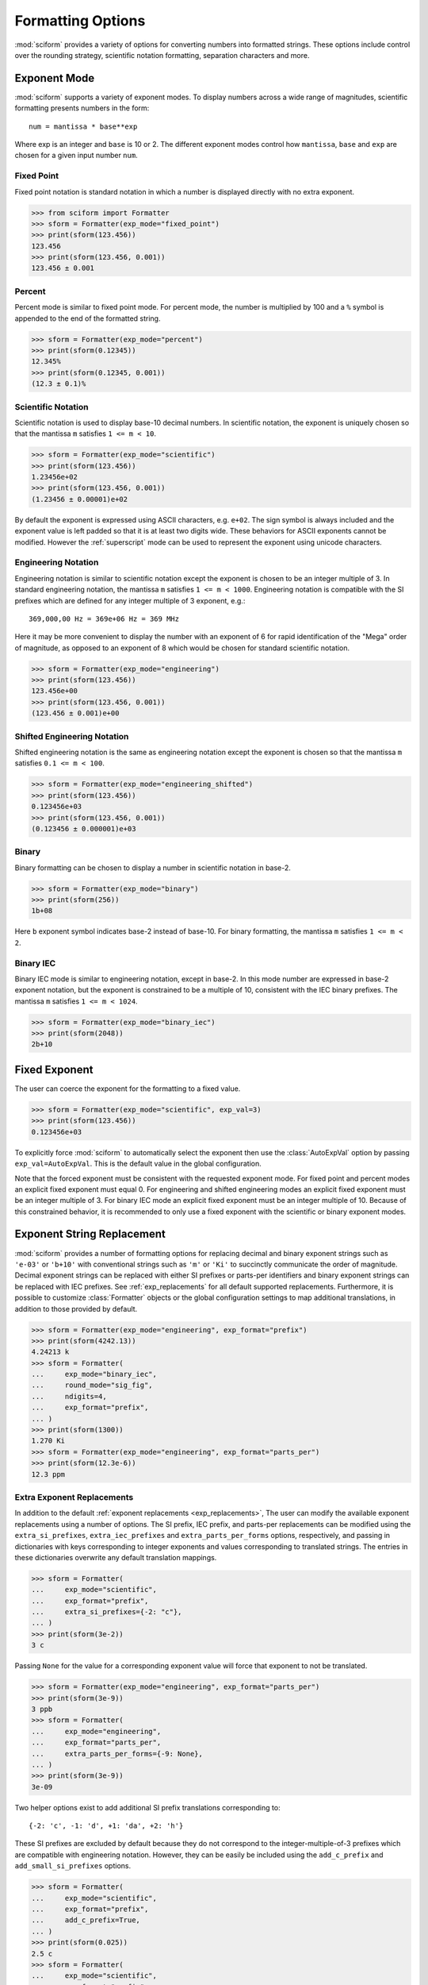 .. _formatting_options:

##################
Formatting Options
##################

.. module:: sciform
   :noindex:

:mod:`sciform` provides a variety of options for converting numbers into
formatted strings.
These options include control over the rounding strategy, scientific
notation formatting, separation characters and more.

.. _exp_mode:

Exponent Mode
=============

:mod:`sciform` supports a variety of exponent modes.
To display numbers across a wide range of magnitudes, scientific
formatting presents numbers in the form::

   num = mantissa * base**exp

Where exp is an integer and ``base`` is 10 or 2.
The different exponent modes control how ``mantissa``, ``base`` and
``exp`` are chosen for a given input number ``num``.

.. _fixed_point:

Fixed Point
-----------

Fixed point notation is standard notation in which a number is displayed
directly with no extra exponent.

>>> from sciform import Formatter
>>> sform = Formatter(exp_mode="fixed_point")
>>> print(sform(123.456))
123.456
>>> print(sform(123.456, 0.001))
123.456 ± 0.001

.. _percent_mode:

Percent
-------

Percent mode is similar to fixed point mode.
For percent mode, the number is multiplied by 100 and a ``%`` symbol is
appended to the end of the formatted string.

>>> sform = Formatter(exp_mode="percent")
>>> print(sform(0.12345))
12.345%
>>> print(sform(0.12345, 0.001))
(12.3 ± 0.1)%

.. _scientific:

Scientific Notation
-------------------

Scientific notation is used to display base-10 decimal numbers.
In scientific notation, the exponent is uniquely chosen so that the
mantissa ``m`` satisfies ``1 <= m < 10``.

>>> sform = Formatter(exp_mode="scientific")
>>> print(sform(123.456))
1.23456e+02
>>> print(sform(123.456, 0.001))
(1.23456 ± 0.00001)e+02

By default the exponent is expressed using ASCII characters, e.g.
``e+02``.
The sign symbol is always included and the exponent value is left padded
so that it is at least two digits wide.
These behaviors for ASCII exponents cannot be modified.
However the :ref:`superscript` mode can be used to represent the
exponent using unicode characters.

.. _engineering:

Engineering Notation
--------------------

Engineering notation is similar to scientific notation except the
exponent is chosen to be an integer multiple of 3.
In standard engineering notation, the mantissa ``m`` satisfies
``1 <= m < 1000``.
Engineering notation is compatible with the SI prefixes which are
defined for any integer multiple of 3 exponent, e.g.::

   369,000,00 Hz = 369e+06 Hz = 369 MHz

Here it may be more convenient to display the number with an exponent of
6 for rapid identification of the "Mega" order of magnitude, as opposed
to an exponent of 8 which would be chosen for standard scientific
notation.

>>> sform = Formatter(exp_mode="engineering")
>>> print(sform(123.456))
123.456e+00
>>> print(sform(123.456, 0.001))
(123.456 ± 0.001)e+00

.. _engineering_shifted:

Shifted Engineering Notation
----------------------------

Shifted engineering notation is the same as engineering notation except
the exponent is chosen so that the mantissa ``m`` satisfies
``0.1 <= m < 100``.

>>> sform = Formatter(exp_mode="engineering_shifted")
>>> print(sform(123.456))
0.123456e+03
>>> print(sform(123.456, 0.001))
(0.123456 ± 0.000001)e+03

.. _binary:

Binary
------

Binary formatting can be chosen to display a number in scientific
notation in base-2.

>>> sform = Formatter(exp_mode="binary")
>>> print(sform(256))
1b+08

Here ``b`` exponent symbol indicates base-2 instead of base-10.
For binary formatting, the mantissa ``m`` satisfies ``1 <= m < 2``.

.. _binary_iec:

Binary IEC
----------

Binary IEC mode is similar to engineering notation, except in base-2.
In this mode number are expressed in base-2 exponent notation, but the
exponent is constrained to be a multiple of 10, consistent with the
IEC binary prefixes.
The mantissa ``m`` satisfies ``1 <= m < 1024``.

>>> sform = Formatter(exp_mode="binary_iec")
>>> print(sform(2048))
2b+10

.. _fixed_exp:

Fixed Exponent
==============

The user can coerce the exponent for the formatting to a fixed value.

>>> sform = Formatter(exp_mode="scientific", exp_val=3)
>>> print(sform(123.456))
0.123456e+03

To explicitly force :mod:`sciform` to automatically select the exponent
then use the :class:`AutoExpVal` option by passing
``exp_val=AutoExpVal``.
This is the default value in the global configuration.

Note that the forced exponent must be consistent with the requested
exponent mode.
For fixed point and percent modes an explicit fixed exponent must equal
0.
For engineering and shifted engineering modes an explicit fixed exponent
must be an integer multiple of 3.
For binary IEC mode an explicit fixed exponent must be an integer
multiple of 10.
Because of this constrained behavior, it is recommended to only use a
fixed exponent with the scientific or binary exponent modes.

.. _exp_str_replacement:

Exponent String Replacement
===========================

:mod:`sciform` provides a number of formatting options for replacing
decimal and binary exponent strings such as ``'e-03'`` or ``'b+10'``
with conventional strings such as ``'m'`` or ``'Ki'`` to succinctly
communicate the order of magnitude.
Decimal exponent strings can be replaced with either SI prefixes or
parts-per identifiers and binary exponent strings can be replaced with
IEC prefixes.
See :ref:`exp_replacements` for all default supported
replacements.
Furthermore, it is possible to customize :class:`Formatter`
objects or the global configuration settings to map additional
translations, in addition to those provided by default.

>>> sform = Formatter(exp_mode="engineering", exp_format="prefix")
>>> print(sform(4242.13))
4.24213 k
>>> sform = Formatter(
...     exp_mode="binary_iec",
...     round_mode="sig_fig",
...     ndigits=4,
...     exp_format="prefix",
... )
>>> print(sform(1300))
1.270 Ki
>>> sform = Formatter(exp_mode="engineering", exp_format="parts_per")
>>> print(sform(12.3e-6))
12.3 ppm

.. _extra_translations:

Extra Exponent Replacements
---------------------------

In addition to the default
:ref:`exponent replacements <exp_replacements>`, The user can modify the
available exponent replacements using a number of options.
The SI prefix, IEC prefix, and parts-per replacements can be modified
using the ``extra_si_prefixes``, ``extra_iec_prefixes`` and
``extra_parts_per_forms`` options, respectively, and passing in
dictionaries with keys corresponding to integer exponents and values
corresponding to translated strings.
The entries in these dictionaries overwrite any default translation
mappings.

>>> sform = Formatter(
...     exp_mode="scientific",
...     exp_format="prefix",
...     extra_si_prefixes={-2: "c"},
... )
>>> print(sform(3e-2))
3 c

Passing ``None`` for the value for a corresponding exponent value will
force that exponent to not be translated.

>>> sform = Formatter(exp_mode="engineering", exp_format="parts_per")
>>> print(sform(3e-9))
3 ppb
>>> sform = Formatter(
...     exp_mode="engineering",
...     exp_format="parts_per",
...     extra_parts_per_forms={-9: None},
... )
>>> print(sform(3e-9))
3e-09

Two helper options exist to add additional SI prefix translations
corresponding to::

    {-2: 'c', -1: 'd', +1: 'da', +2: 'h'}

These SI prefixes are excluded by default because they do not correspond
to the integer-multiple-of-3 prefixes which are compatible with
engineering notation.
However, they can be easily be included using the ``add_c_prefix`` and
``add_small_si_prefixes`` options.

>>> sform = Formatter(
...     exp_mode="scientific",
...     exp_format="prefix",
...     add_c_prefix=True,
... )
>>> print(sform(0.025))
2.5 c
>>> sform = Formatter(
...     exp_mode="scientific",
...     exp_format="prefix",
...     add_small_si_prefixes=True,
... )
>>> print(sform(25))
2.5 da

A parts-per-thousand form, ``ppth``, can be accessed with
the ``add_ppth_form`` option.
Note that ``ppth`` is not a standard notation for "parts-per-thousand",
but it is one that the author has found useful.

>>> sform = Formatter(
...     exp_mode="engineering",
...     exp_format="parts_per",
...     add_ppth_form=True,
... )
>>> print(sform(12.3e-3))
12.3 ppth

Note that the helper flags will not overwrite value/string pairs already
specified in the extra translations dictionary:

>>> sform = Formatter(
...     exp_mode="scientific",
...     exp_format="prefix",
...     add_c_prefix=True,
... )
>>> print(sform(0.012))
1.2 c
>>> sform = Formatter(
...     exp_mode="scientific",
...     exp_format="prefix",
...     extra_si_prefixes={-2: 'zzz'},
...     add_c_prefix=True,
... )
>>> print(sform(0.012))
1.2 zzz

Note that there is never *merging* of local and global extra
translations.
If any local extra translation settings are configured directly with
e.g. ``extra_si_prefixes`` or with a helper like
``add_small_si_prefixes`` then no global extra translations will be
used.

>>> from sciform import GlobalDefaultsContext
>>> sform = Formatter(
...     exp_mode="scientific",
...     exp_format="prefix",
...     extra_si_prefixes={-4: "zzz"},
... )
>>> with GlobalDefaultsContext(add_c_prefix=True):
...     print(sform(0.012))
1.2e-02
>>> sform = Formatter(
...     exp_mode="scientific",
...     exp_format="prefix",
...     add_c_prefix=True,
... )
>>> with GlobalDefaultsContext(extra_si_prefixes={1: 'zzz'}):
...     print(sform(12.4))
1.24e+01

If all local extra translation settings are left unset then all global
extra translation settings will be populated at format time.
This behavior is the same as the behavior for all other options.


.. _rounding:

Rounding
========

:mod:`sciform` provides two rounding strategies: rounding based on
significant figures, and rounding based on decimal places.
In both cases, the rounding applies to the mantissa determined after
identifying the appropriate exponent for display based on the selected
exponent mode.
In some cases, the rounding results in a modification to the chosen
exponent (e.g. when presenting ``9.99`` in scientific exponent mode with
two digits past the decimal point :mod:`sciform` displays
``"9.99e+00"``, but with one digit past the decimal point :mod:`sciform`
displays ``"1.0e+01"``).
This is taken into account before the final presentation.

If the user does not specify the number of significant digits or the
digits place to which to round, then the decimal numbers are displayed
with full precision.
To explicitly request this behavior, the user may use the
:class:`AutoDigits` sentinel by passing ``ndigits=AutoDigits``.
This is the default value in the global configuration.

Note that surprising behavior may be observed if using :class:`float`
inputs.
A :class:`float` input is handled by first being converted to a string
to realize the minimum number decimal digits necessary for the
:class:`float` to round trip and is then cast to :class:`Decimal`
instance before determining the mantissa and exponent and applying the
rounding algorithm.
See :ref:`dec_and_float` for more details.

Significant Figures
-------------------

For significant figure rounding, first the digits place for the
most-significant digit is identified, then the number is rounded to
the specified number of significant figures below that digits place.
E.g. for ``12345.678`` the most-significant digit appears in the
ten-thousands, or 10\ :sup:`4`, place.
To express this number to 4-significant digits means we should round it
to the tens, or 10\ :sup:`1`, place resulting in ``12350``.

Note that 1001 rounded to 1, 2, or 3 significant figures results in
1000.
This demonstrates that we can't determine how many significant figures
a number was rounded to (or "how many significant figures a number has")
just by looking at the resulting string.

>>> sform = Formatter(
...     exp_mode="engineering",
...     round_mode="sig_fig",
...     ndigits=4,
... )
>>> print(sform(12345.678))
12.35e+03

Here the ``ndigits`` input is used to indicate how many significant
figures should be included.
for significant figure rounding, ``ndigits`` must be an integer
greater than or equal 1.

Decimal Place
-------------

For decimal place rounding we specify the decimal place to which we want
to round using ``ndigits``.
The convention for ``ndigits`` is the same as that for the built-in
`round function <https://docs.python.org/3/library/functions.html#round>`_.
E.g. ``ndigits=2`` means to round to two digits past the decimal place,
the hundredths or 10\ :sup:`-2` place, so that ``12.987`` would be
rounded to ``12.99``.

>>> sform = Formatter(exp_mode="engineering", round_mode="dec_place", ndigits=4)
>>> print(sform(12345.678))
12.3457e+03

It is possible for ``ndigits <= 0``:

>>> sform = Formatter(
...     exp_mode="fixed_point",
...     round_mode="dec_place",
...     ndigits=-2,
... )
>>> print(sform(12345.678))
12300

Automatic Rounding
------------------

If the user does not specify ``ndigits`` or the user uses
:class:`AutoDigits` by passing ``ndigits=AutoDigits``, then
:mod:`sciform` will automatically determine how rounding should be
performed.

For single value formatting the auto rounding mode will display the
input number with full precision.
For :class:`str`, :class:`int` and :class:`Decimal` inputs this is
unambiguous.
For :class:`float` inputs the :class:`float` is first converted to a
string and then converted to a decimal.
This means that the :class:`float` will be rounded to the minimum
necessary precision for it to "round-trip".
See :ref:`dec_and_float` for more details.

For value/uncertainty formatting, if ``ndigits=AutoDigits`` and
``pdg_sig_figs=False``, then the rounding strategy described in the
previous paragraph is used to round the uncertainty and the value is
rounded to the same decimal place as the uncertainty.
See :ref:`pdg_sig_figs` for more details.

.. _separators:

Separators
==========

:mod:`sciform` provides support for some customization for separator
characters within formatting strings.
Different locales use different conventions for the symbol separating
the integral and fractional part of a number, called the decimal symbol.
:mod:`sciform` supports using a period ``'.'`` or comma ``','`` as the
decimal symbol.

Additionally, :mod:`sciform` also supports including separation
characters between groups of three digits both above the decimal symbol
and below the decimal symbol.
``''``, ``','``, ``'.'``, ``' '``, ``'_'`` can all be used as
"upper" separator characters and ``''``, ``' '``, and ``'_'`` can
all be used as "lower" separator characters.
Note that the upper separator character must be different than the
decimal separator.

>>> sform = Formatter(upper_separator=",")
>>> print(sform(12345678.987))
12,345,678.987

>>> sform = Formatter(
...     upper_separator=" ",
...     decimal_separator=",",
...     lower_separator="_",
... )
>>> print(sform(1234567.7654321))
1 234 567,765_432_1

NIST discourages the use of ``','`` or ``'.'`` as thousands separators
because they can be confused with the decimal separators depending on
the locality. See
`NIST Guide to the SI 10.5.3 <https://www.nist.gov/pml/special-publication-811/nist-guide-si-chapter-10-more-printing-and-using-symbols-and-numbers#1053>`_.

.. _sign_mode:

Sign Mode
=========

:mod:`sciform` provides control over the symbol used to indicate whether
a number is positive or negative.
In all cases a ``'-'`` sign is used for negative numbers.
By default, positive numbers are formatted with no sign symbol.
However, :mod:`sciform` includes a mode where positive numbers are
always presented with a ``'+'`` symbol.
:mod:`sciform` also provides a mode where positive numbers include an
extra whitespace in place of a sign symbol.
This mode may be useful to match string lengths when positive and
negatives numbers are being presented together, but without explicitly
including a ``'+'`` symbol.
Note that ``0`` is always considered positive.

>>> sform = Formatter(sign_mode="-")
>>> print(sform(42))
42
>>> sform = Formatter(sign_mode="+")
>>> print(sform(42))
+42
>>> sform = Formatter(sign_mode=" ")
>>> print(sform(42))
 42

Capitalization
==============

The capitalization of the exponent character can be controlled

>>> sform = Formatter(exp_mode="scientific", capitalize=True)
>>> print(sform(42))
4.2E+01
>>> sform = Formatter(exp_mode="binary", capitalize=True)
>>> print(sform(1024))
1B+10

The ``capitalize`` flag also controls the capitalization of ``nan`` and
``inf`` formatting:

>>> print(sform(float("nan")))
NAN
>>> print(sform(float("-inf")))
-INF

.. _left_padding:

Left Padding
============

The :ref:`rounding` options described above can be used to control how
many digits to the right of either the most-significant digit or the
decimal point are displayed.
It is also possible, using left padding options, to add digits to the
left of the most-significant digit.
The ``left_pad_char`` option can be used to select either whitespaces
``' '`` or zeros ``'0'`` as pad characters.
The ``left_pad_dec_place`` option is used to indicate to which decimal
place pad characters should be added.
E.g. ``left_pad_dec_place=4`` indicates pad characters should be
added up to the 10\ :sup:`4` (ten-thousands) decimal place.

>>> sform = Formatter(left_pad_char="0", left_pad_dec_place=4)
>>> print(sform(42))
00042

.. _superscript:

Superscript Exponent Format
===========================

The ``superscript`` option can be chosen to present exponents in
superscript notation as opposed to e.g. ``e+02`` notation.

>>> sform = Formatter(exp_mode="scientific", superscript=True)
>>> print(sform(789))
7.89×10²

Include Exponent on nan and inf
===============================

Python supports ``'nan'``, ``'inf'``, and
``'-inf'`` numbers which are simply formatted to ``'nan'``, ``'inf'``,
and ``'-inf'`` or ``'NAN'``, ``'INF'``, and ``'-INF'``, respectively,
depending on ``capitalize``.
However, if ``nan_inf_exp=True`` (default ``False``), then, for
scientific, percent, engineering, and binary exponent modes, these will
instead be formatted as, e.g. ``'(nan)e+00'``.

>>> sform = Formatter(
...     exp_mode="scientific",
...     nan_inf_exp=False,
...     capitalize=True,
... )
>>> print(sform(float("-inf")))
-INF
>>> sform = Formatter(
...     exp_mode="scientific",
...     nan_inf_exp=True,
...     capitalize=True,
... )
>>> print(sform(float("-inf")))
(-INF)E+00
>>> sform = Formatter(
...     exp_mode="percent",
...     nan_inf_exp=False,
...     capitalize=True,
... )
>>> print(sform(float("-inf")))
-INF
>>> sform = Formatter(
...     exp_mode="percent",
...     nan_inf_exp=True,
...     capitalize=True,
... )
>>> print(sform(float("-inf")))
(-INF)%

.. _val_unc_formatting_options:

Value/Uncertainty Formatting Options
====================================

For value/uncertainty formatting, the value + uncertainty pair are
formatted as follows.
First, significant figure rounding is applied to the uncertainty
according to the specified precision.
Next the value is rounded to the same position as the uncertainty.
The exponent is then determined using the exponent mode and the larger
of the value or uncertainty.
The value and the uncertainty are then formatted into a single string
according to the options below.

>>> sform = Formatter()
>>> print(sform(123.456, 0.789))
123.456 ± 0.789

.. _pdg_sig_figs:

Particle Data Group Significant Figures
---------------------------------------

Typically value/uncertainty pairs are formatted with one or two
significant figures displayed for the uncertainty.
The Particle Data Group has
`published an algorithm <https://pdg.lbl.gov/2010/reviews/rpp2010-rev-rpp-intro.pdf>`_
for deciding when to
display uncertainty with one versus two significant figures.
The algorithm is as follows.

* Determine the three most significant digits of the uncertainty. E.g.
  if the uncertainty is 0.004857 then these digits would be 486
* If the scaled uncertainty is between 100 and 354 (inclusive) then the
  uncertainty is rounded and displayed to one digit below its most
  significant digit.
  This means it will have two significant digit.
  E.g. if the uncertainty is 3.03 then it will appear as as 3.0
* If the scaled uncertainty is between 355 and 949 (inclusive) then the
  uncertainty is rounded and displayed to the same digit as the most
  significant digit.
  This means it will have one significant digit.
  E.g. if the uncertainty is 0.76932 then it will appear as 0.8
* If the scaled uncertainty is between 950 and 999 (inclusive) then the
  uncertainty is rounded and displayed to the same digit as the most
  significant digit.
  But 950 and above will always be rounded to 1000 if we round to the
  hundreds place.
  This means there will be two significant digits.
  E.g. if the uncertainty is 0.0099 then it will be displayed as 0.010.

:mod:`sciform` provides the ability to use this algorithm when
formatting value/uncertainty pairs by using significant figure rounding
mode and the ``pdg_sig_figs`` flag.

>>> from sciform import AutoDigits
>>> sform = Formatter(
...     round_mode="sig_fig",
...     pdg_sig_figs=True,
... )
>>> print(sform(1, 0.0123))
1.000 ± 0.012
>>> print(sform(1, 0.0483))
1.00 ± 0.05
>>> print(sform(1, 0.0997))
1.00 ± 0.10

If ``pdg_sig_figs=True`` then ``ndigits`` is ignored for
value/uncertainty formatting.
``pdg_sig_figs`` is always ignored in favor of ``ndigits`` for single
value formatting.

.. _paren_uncertainty:

Parentheses Uncertainty
-----------------------

Instead of displaying ``123.456 ± 0.789``, there is a notation where
the uncertainty is shown in parentheses after the value as
``123.456(789)``.
Here the ``(789)`` in parentheses is meant to be "matched up" with the
final three digits of the value so that the 9 in the uncertainty is
understood to appear in the thousandths place.
This format is described in the
`BIPM Guide Section 7.2.2 <https://www.bipm.org/documents/20126/2071204/JCGM_100_2008_E.pdf/cb0ef43f-baa5-11cf-3f85-4dcd86f77bd6#page=37>`_.
We call this format "parentheses uncertainty" mode.
:mod:`sciform` provides this functionality via the ``paren_uncertainty``
option:

>>> sform = Formatter(paren_uncertainty=True)
>>> print(sform(123.456, 0.789))
123.456(789)

Or with other options:

>>> sform = Formatter(ndigits=2, paren_uncertainty=True)
>>> print(sform(123.456, 0.789))
123.46(79)
>>> sform = Formatter(
...     ndigits=2,
...     exp_mode="scientific",
...     paren_uncertainty=True,
... )
>>> print(sform(123.456, 0.789))
(1.2346(79))e+02

When ``paren_uncertainty=True`` is used with the prefix or parts-per
exponent formats, if the exponent string is replaced, then the enclosing
parentheses around the value/uncertainty pair are omitted.
This is consistent with
`BIPM Guide Section 7.2.2 <https://www.bipm.org/documents/20126/2071204/JCGM_100_2008_E.pdf/cb0ef43f-baa5-11cf-3f85-4dcd86f77bd6#page=37>`_.

>>> sform = Formatter(
...     exp_mode="engineering",
...     exp_format="prefix",
...     paren_uncertainty=True,
... )
>>> print(sform(523.4e-3, 1.2e-3))
523.4(1.2) m

Parentheses Uncertainty Separators
----------------------------------

In some cases using parentheses uncertainty results in digits such that
a decimal point could appear in the uncertainty in the parentheses.
For example: ``18.4 ± 2.1 -> 18.4(2.1)``.
In such cases, there is no official guidance on if the decimal symbol
should be included in the uncertainty or not.
That is, one may format ``18.4 ± 2.1 -> 18.4(21)``.
The interpretation here is that the uncertainty is 21 tenths, since the
least significant digit of the value is in the tenths place.
The author's preference is to keep the decimal symbol because it allows
for rapid "lining up" of the decimal places by eye and it is similar to
`BIPM Guide Section 7.2.2 <https://www.bipm.org/documents/20126/2071204/JCGM_100_2008_E.pdf/cb0ef43f-baa5-11cf-3f85-4dcd86f77bd6#page=37>`_.
example 3 in which the entire uncertainty number is shown in
parentheses.

:mod:`sciform` allows the user to optionally include or exclude
separator symbols from the uncertainty in parentheses using the
``paren_uncertainty_separatros`` option:

>>> sform = Formatter(
...     paren_uncertainty=True,
...     paren_uncertainty_separators=True,
... )
>>> print(sform(18.4, 2.1))
18.4(2.1)
>>> sform = Formatter(
...     paren_uncertainty=True,
...     paren_uncertainty_separators=False,
... )
>>> print(sform(18.4, 2.1))
18.4(21)

Note that the ``paren_uncertainty_separators`` removes *all* separator
symbols from the uncertainty in the parentheses.

>>> sform = Formatter(
...     upper_separator=".",
...     decimal_separator=",",
...     lower_separator="_",
...     paren_uncertainty=True,
...     paren_uncertainty_separators=True,
... )
>>> print(sform(987654, 1234.4321))
987.654,000_0(1.234,432_1)
>>> sform = Formatter(
...     upper_separator=".",
...     decimal_separator=",",
...     lower_separator="_",
...     paren_uncertainty=True,
...     paren_uncertainty_separators=False,
... )
>>> print(sform(987654, 1234.4321))
987.654,000_0(12344321)

This latest example demonstrates that the parentheses uncertainty mode
can become difficult to read in some cases.
Parentheses uncertainty is most useful when the value is at least a few
orders of magnitude larger than the uncertainty and when the uncertainty
is displayed with a small number (e.g. 1 or 2) of significant digits.

Match Value/Uncertainty Width
-----------------------------

If the user passes ``left_pad_dec_place`` into a :class:`Formatter`,
then that decimal place will be used for left padding both the value and
the uncertainty.
:mod:`sciform` provides additional control over the left padding of the
value and the uncertainty by allowing the user to left pad to the
maximum of (1) the specified ``left_pad_dec_place``, (2) the most
significant digit of the value, and (3) the most significant digit of
the uncertainty.
This feature is accessed with the ``left_pad_matching`` option.

>>> sform = Formatter(
...     left_pad_char="0",
...     left_pad_dec_place=2,
...     left_pad_matching=False,
... )
>>> print(sform(12345, 1.23))
12345.00 ± 001.23
>>> sform = Formatter(
...     left_pad_char="0",
...     left_pad_dec_place=2,
...     left_pad_matching=True,
... )
>>> print(sform(12345, 1.23))
12345.00 ± 00001.23
